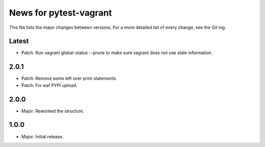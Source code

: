 News for pytest-vagrant
=============================

This file lists the major changes between versions. For a more detailed list
of every change, see the Git log.

Latest
------
* Patch: Run vagrant global-status --prune to make sure vagrant
  does not use stale information.

2.0.1
-----
* Patch: Remove some left over print statements
* Patch: Fix waf PYPI upload.

2.0.0
-----
* Major: Reworked the structure.

1.0.0
-----
* Major: Initial release.
